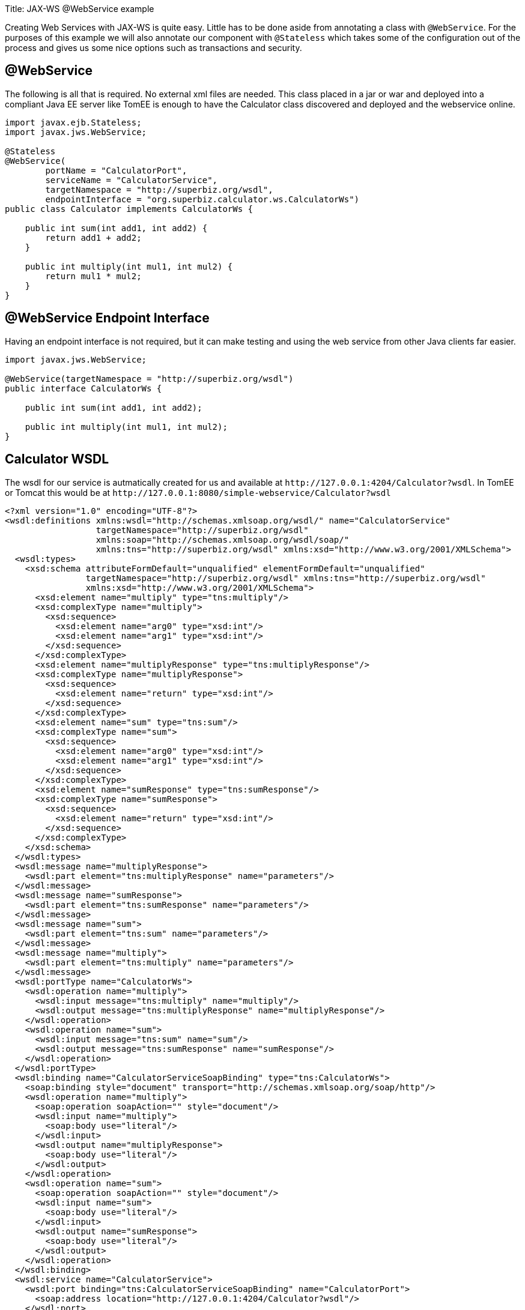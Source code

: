 :doctype: book

Title: JAX-WS @WebService example

Creating Web Services with JAX-WS is quite easy.
Little has to be done aside from annotating a class with `@WebService`.
For the purposes of this example we will also annotate our component with `@Stateless` which takes some of the configuration out of the process and gives us some nice options such as transactions and security.

== @WebService

The following is all that is required.
No external xml files are needed.
This class placed in a jar or war and deployed into a compliant Java EE server like TomEE is enough to have the Calculator class discovered and deployed and the webservice online.

....
import javax.ejb.Stateless;
import javax.jws.WebService;

@Stateless
@WebService(
        portName = "CalculatorPort",
        serviceName = "CalculatorService",
        targetNamespace = "http://superbiz.org/wsdl",
        endpointInterface = "org.superbiz.calculator.ws.CalculatorWs")
public class Calculator implements CalculatorWs {

    public int sum(int add1, int add2) {
        return add1 + add2;
    }

    public int multiply(int mul1, int mul2) {
        return mul1 * mul2;
    }
}
....

== @WebService Endpoint Interface

Having an endpoint interface is not required, but it can make testing and using the web service from other Java clients far easier.

....
import javax.jws.WebService;

@WebService(targetNamespace = "http://superbiz.org/wsdl")
public interface CalculatorWs {

    public int sum(int add1, int add2);

    public int multiply(int mul1, int mul2);
}
....

== Calculator WSDL

The wsdl for our service is autmatically created for us and available at `+http://127.0.0.1:4204/Calculator?wsdl+`.
In TomEE or Tomcat this would be at `+http://127.0.0.1:8080/simple-webservice/Calculator?wsdl+`

 <?xml version="1.0" encoding="UTF-8"?>
 <wsdl:definitions xmlns:wsdl="http://schemas.xmlsoap.org/wsdl/" name="CalculatorService"
                   targetNamespace="http://superbiz.org/wsdl"
                   xmlns:soap="http://schemas.xmlsoap.org/wsdl/soap/"
                   xmlns:tns="http://superbiz.org/wsdl" xmlns:xsd="http://www.w3.org/2001/XMLSchema">
   <wsdl:types>
     <xsd:schema attributeFormDefault="unqualified" elementFormDefault="unqualified"
                 targetNamespace="http://superbiz.org/wsdl" xmlns:tns="http://superbiz.org/wsdl"
                 xmlns:xsd="http://www.w3.org/2001/XMLSchema">
       <xsd:element name="multiply" type="tns:multiply"/>
       <xsd:complexType name="multiply">
         <xsd:sequence>
           <xsd:element name="arg0" type="xsd:int"/>
           <xsd:element name="arg1" type="xsd:int"/>
         </xsd:sequence>
       </xsd:complexType>
       <xsd:element name="multiplyResponse" type="tns:multiplyResponse"/>
       <xsd:complexType name="multiplyResponse">
         <xsd:sequence>
           <xsd:element name="return" type="xsd:int"/>
         </xsd:sequence>
       </xsd:complexType>
       <xsd:element name="sum" type="tns:sum"/>
       <xsd:complexType name="sum">
         <xsd:sequence>
           <xsd:element name="arg0" type="xsd:int"/>
           <xsd:element name="arg1" type="xsd:int"/>
         </xsd:sequence>
       </xsd:complexType>
       <xsd:element name="sumResponse" type="tns:sumResponse"/>
       <xsd:complexType name="sumResponse">
         <xsd:sequence>
           <xsd:element name="return" type="xsd:int"/>
         </xsd:sequence>
       </xsd:complexType>
     </xsd:schema>
   </wsdl:types>
   <wsdl:message name="multiplyResponse">
     <wsdl:part element="tns:multiplyResponse" name="parameters"/>
   </wsdl:message>
   <wsdl:message name="sumResponse">
     <wsdl:part element="tns:sumResponse" name="parameters"/>
   </wsdl:message>
   <wsdl:message name="sum">
     <wsdl:part element="tns:sum" name="parameters"/>
   </wsdl:message>
   <wsdl:message name="multiply">
     <wsdl:part element="tns:multiply" name="parameters"/>
   </wsdl:message>
   <wsdl:portType name="CalculatorWs">
     <wsdl:operation name="multiply">
       <wsdl:input message="tns:multiply" name="multiply"/>
       <wsdl:output message="tns:multiplyResponse" name="multiplyResponse"/>
     </wsdl:operation>
     <wsdl:operation name="sum">
       <wsdl:input message="tns:sum" name="sum"/>
       <wsdl:output message="tns:sumResponse" name="sumResponse"/>
     </wsdl:operation>
   </wsdl:portType>
   <wsdl:binding name="CalculatorServiceSoapBinding" type="tns:CalculatorWs">
     <soap:binding style="document" transport="http://schemas.xmlsoap.org/soap/http"/>
     <wsdl:operation name="multiply">
       <soap:operation soapAction="" style="document"/>
       <wsdl:input name="multiply">
         <soap:body use="literal"/>
       </wsdl:input>
       <wsdl:output name="multiplyResponse">
         <soap:body use="literal"/>
       </wsdl:output>
     </wsdl:operation>
     <wsdl:operation name="sum">
       <soap:operation soapAction="" style="document"/>
       <wsdl:input name="sum">
         <soap:body use="literal"/>
       </wsdl:input>
       <wsdl:output name="sumResponse">
         <soap:body use="literal"/>
       </wsdl:output>
     </wsdl:operation>
   </wsdl:binding>
   <wsdl:service name="CalculatorService">
     <wsdl:port binding="tns:CalculatorServiceSoapBinding" name="CalculatorPort">
       <soap:address location="http://127.0.0.1:4204/Calculator?wsdl"/>
     </wsdl:port>
   </wsdl:service>
 </wsdl:definitions>

== Accessing the @WebService with javax.xml.ws.Service

In our testcase we see how to create a client for our `Calculator` service via the `javax.xml.ws.Service` class and leveraging our `CalculatorWs` endpoint interface.

With this we can get an implementation of the interfacce generated dynamically for us that can be used to send compliant SOAP messages to our service.

....
import org.junit.BeforeClass;
import org.junit.Test;

import javax.ejb.embeddable.EJBContainer;
import javax.xml.namespace.QName;
import javax.xml.ws.Service;
import java.net.URL;
import java.util.Properties;

import static org.junit.Assert.assertEquals;
import static org.junit.Assert.assertNotNull;

public class CalculatorTest {

    @BeforeClass
    public static void setUp() throws Exception {
        Properties properties = new Properties();
        properties.setProperty("openejb.embedded.remotable", "true");
        //properties.setProperty("httpejbd.print", "true");
        //properties.setProperty("httpejbd.indent.xml", "true");
        EJBContainer.createEJBContainer(properties);
    }

    @Test
    public void test() throws Exception {
        Service calculatorService = Service.create(
                new URL("http://127.0.0.1:4204/Calculator?wsdl"),
                new QName("http://superbiz.org/wsdl", "CalculatorService"));

        assertNotNull(calculatorService);

        CalculatorWs calculator = calculatorService.getPort(CalculatorWs.class);
        assertEquals(10, calculator.sum(4, 6));
        assertEquals(12, calculator.multiply(3, 4));
    }
}
....

For easy testing we'll use the Embeddable EJBContainer API part of EJB 3.1 to boot CXF in our testcase.
This will deploy our application in the embedded container and bring the web service online so we can invoke it.

= Running

Running the example can be done from maven with a simple 'mvn clean install' command run from the 'simple-webservice' directory.

When run you should see output similar to the following.

....
-------------------------------------------------------
 T E S T S
-------------------------------------------------------
Running org.superbiz.calculator.ws.CalculatorTest
INFO - ********************************************************************************
INFO - OpenEJB http://openejb.apache.org/
INFO - Startup: Sat Feb 18 19:11:50 PST 2012
INFO - Copyright 1999-2012 (C) Apache OpenEJB Project, All Rights Reserved.
INFO - Version: 4.0.0-beta-3
INFO - Build date: 20120218
INFO - Build time: 03:32
INFO - ********************************************************************************
INFO - openejb.home = /Users/dblevins/work/all/trunk/openejb/examples/simple-webservice
INFO - openejb.base = /Users/dblevins/work/all/trunk/openejb/examples/simple-webservice
INFO - Created new singletonService org.apache.openejb.cdi.ThreadSingletonServiceImpl@16bdb503
INFO - succeeded in installing singleton service
INFO - Using 'javax.ejb.embeddable.EJBContainer=true'
INFO - Cannot find the configuration file [conf/openejb.xml].  Will attempt to create one for the beans deployed.
INFO - Configuring Service(id=Default Security Service, type=SecurityService, provider-id=Default Security Service)
INFO - Configuring Service(id=Default Transaction Manager, type=TransactionManager, provider-id=Default Transaction Manager)
INFO - Creating TransactionManager(id=Default Transaction Manager)
INFO - Creating SecurityService(id=Default Security Service)
INFO - Beginning load: /Users/dblevins/work/all/trunk/openejb/examples/simple-webservice/target/classes
INFO - Using 'openejb.embedded=true'
INFO - Configuring enterprise application: /Users/dblevins/work/all/trunk/openejb/examples/simple-webservice
INFO - Auto-deploying ejb Calculator: EjbDeployment(deployment-id=Calculator)
INFO - Configuring Service(id=Default Stateless Container, type=Container, provider-id=Default Stateless Container)
INFO - Auto-creating a container for bean Calculator: Container(type=STATELESS, id=Default Stateless Container)
INFO - Creating Container(id=Default Stateless Container)
INFO - Configuring Service(id=Default Managed Container, type=Container, provider-id=Default Managed Container)
INFO - Auto-creating a container for bean org.superbiz.calculator.ws.CalculatorTest: Container(type=MANAGED, id=Default Managed Container)
INFO - Creating Container(id=Default Managed Container)
INFO - Using directory /var/folders/bd/f9ntqy1m8xj_fs006s6crtjh0000gn/T for stateful session passivation
INFO - Enterprise application "/Users/dblevins/work/all/trunk/openejb/examples/simple-webservice" loaded.
INFO - Assembling app: /Users/dblevins/work/all/trunk/openejb/examples/simple-webservice
INFO - ignoreXmlConfiguration == true
INFO - ignoreXmlConfiguration == true
INFO - existing thread singleton service in SystemInstance() org.apache.openejb.cdi.ThreadSingletonServiceImpl@16bdb503
INFO - OpenWebBeans Container is starting...
INFO - Adding OpenWebBeansPlugin : [CdiPlugin]
INFO - All injection points were validated successfully.
INFO - OpenWebBeans Container has started, it took [62] ms.
INFO - Created Ejb(deployment-id=Calculator, ejb-name=Calculator, container=Default Stateless Container)
INFO - Started Ejb(deployment-id=Calculator, ejb-name=Calculator, container=Default Stateless Container)
INFO - Deployed Application(path=/Users/dblevins/work/all/trunk/openejb/examples/simple-webservice)
INFO - Initializing network services
INFO - can't find log4j MDC class
INFO - Creating ServerService(id=httpejbd)
INFO - Creating ServerService(id=cxf)
INFO - Creating ServerService(id=admin)
INFO - Creating ServerService(id=ejbd)
INFO - Creating ServerService(id=ejbds)
INFO - Initializing network services
INFO -   ** Starting Services **
INFO -   NAME                 IP              PORT
INFO -   httpejbd             127.0.0.1       4204
INFO - Creating Service {http://superbiz.org/wsdl}CalculatorService from class org.superbiz.calculator.ws.CalculatorWs
INFO - Setting the server's publish address to be http://nopath:80
INFO - Webservice(wsdl=http://127.0.0.1:4204/Calculator, qname={http://superbiz.org/wsdl}CalculatorService) --> Ejb(id=Calculator)
INFO -   admin thread         127.0.0.1       4200
INFO -   ejbd                 127.0.0.1       4201
INFO -   ejbd                 127.0.0.1       4203
INFO - -------
INFO - Ready!
INFO - Creating Service {http://superbiz.org/wsdl}CalculatorService from WSDL: http://127.0.0.1:4204/Calculator?wsdl
INFO - Creating Service {http://superbiz.org/wsdl}CalculatorService from WSDL: http://127.0.0.1:4204/Calculator?wsdl
INFO - Default SAAJ universe not set
INFO - TX NotSupported: Suspended transaction null
Tests run: 1, Failures: 0, Errors: 0, Skipped: 0, Time elapsed: 2.584 sec

Results :

Tests run: 1, Failures: 0, Errors: 0, Skipped: 0
....

== Inspecting the messages

The above test case will result in the following SOAP messages being sent between the clien and server.

=== sum(int, int)

Request SOAP message:

 <?xml version="1.0" encoding="UTF-8"?>
 <soap:Envelope xmlns:soap="http://schemas.xmlsoap.org/soap/envelope/">
   <soap:Body>
     <ns1:sum xmlns:ns1="http://superbiz.org/wsdl">
       <arg0>4</arg0>
       <arg1>6</arg1>
     </ns1:sum>
   </soap:Body>
 </soap:Envelope>

Response SOAP message:

 <?xml version="1.0" encoding="UTF-8"?>
 <soap:Envelope xmlns:soap="http://schemas.xmlsoap.org/soap/envelope/">
   <soap:Body>
     <ns1:sumResponse xmlns:ns1="http://superbiz.org/wsdl">
       <return>10</return>
     </ns1:sumResponse>
   </soap:Body>
 </soap:Envelope>

=== multiply(int, int)

Request SOAP message:

 <?xml version="1.0" encoding="UTF-8"?>
 <soap:Envelope xmlns:soap="http://schemas.xmlsoap.org/soap/envelope/">
   <soap:Body>
     <ns1:multiply xmlns:ns1="http://superbiz.org/wsdl">
       <arg0>3</arg0>
       <arg1>4</arg1>
     </ns1:multiply>
   </soap:Body>
 </soap:Envelope>

Response SOAP message:

 <?xml version="1.0" encoding="UTF-8"?>
 <soap:Envelope xmlns:soap="http://schemas.xmlsoap.org/soap/envelope/">
   <soap:Body>
     <ns1:multiplyResponse xmlns:ns1="http://superbiz.org/wsdl">
       <return>12</return>
     </ns1:multiplyResponse>
   </soap:Body>
 </soap:Envelope>

== Inside the jar

With so much going on it can make things look more complex than they are.
It can be hard to believe that so much can happen with such little code.
That's the benefit of having an app server.

If we look at the jar built by maven, we'll see the application itself is quite small:

 $ jar tvf target/simple-webservice-1.1.1-SNAPSHOT.jar
      0 Sat Feb 18 19:17:06 PST 2012 META-INF/
    127 Sat Feb 18 19:17:04 PST 2012 META-INF/MANIFEST.MF
      0 Sat Feb 18 19:17:02 PST 2012 org/
      0 Sat Feb 18 19:17:02 PST 2012 org/superbiz/
      0 Sat Feb 18 19:17:02 PST 2012 org/superbiz/calculator/
      0 Sat Feb 18 19:17:02 PST 2012 org/superbiz/calculator/ws/
    855 Sat Feb 18 19:17:02 PST 2012 org/superbiz/calculator/ws/Calculator.class
    288 Sat Feb 18 19:17:02 PST 2012 org/superbiz/calculator/ws/CalculatorWs.class

This single jar could be deployed any any compliant Java EE implementation.
In TomEE you'd simply place it in the `tomee.home/webapps/` directory.
No war file necessary.
If you did want to create a war, you'd simply place the jar in the `WEB-INF/lib/` directory of the war.

The server already contains the right libraries to run the code, such as Apache CXF, so no need to include anything extra beyond your own application code.
